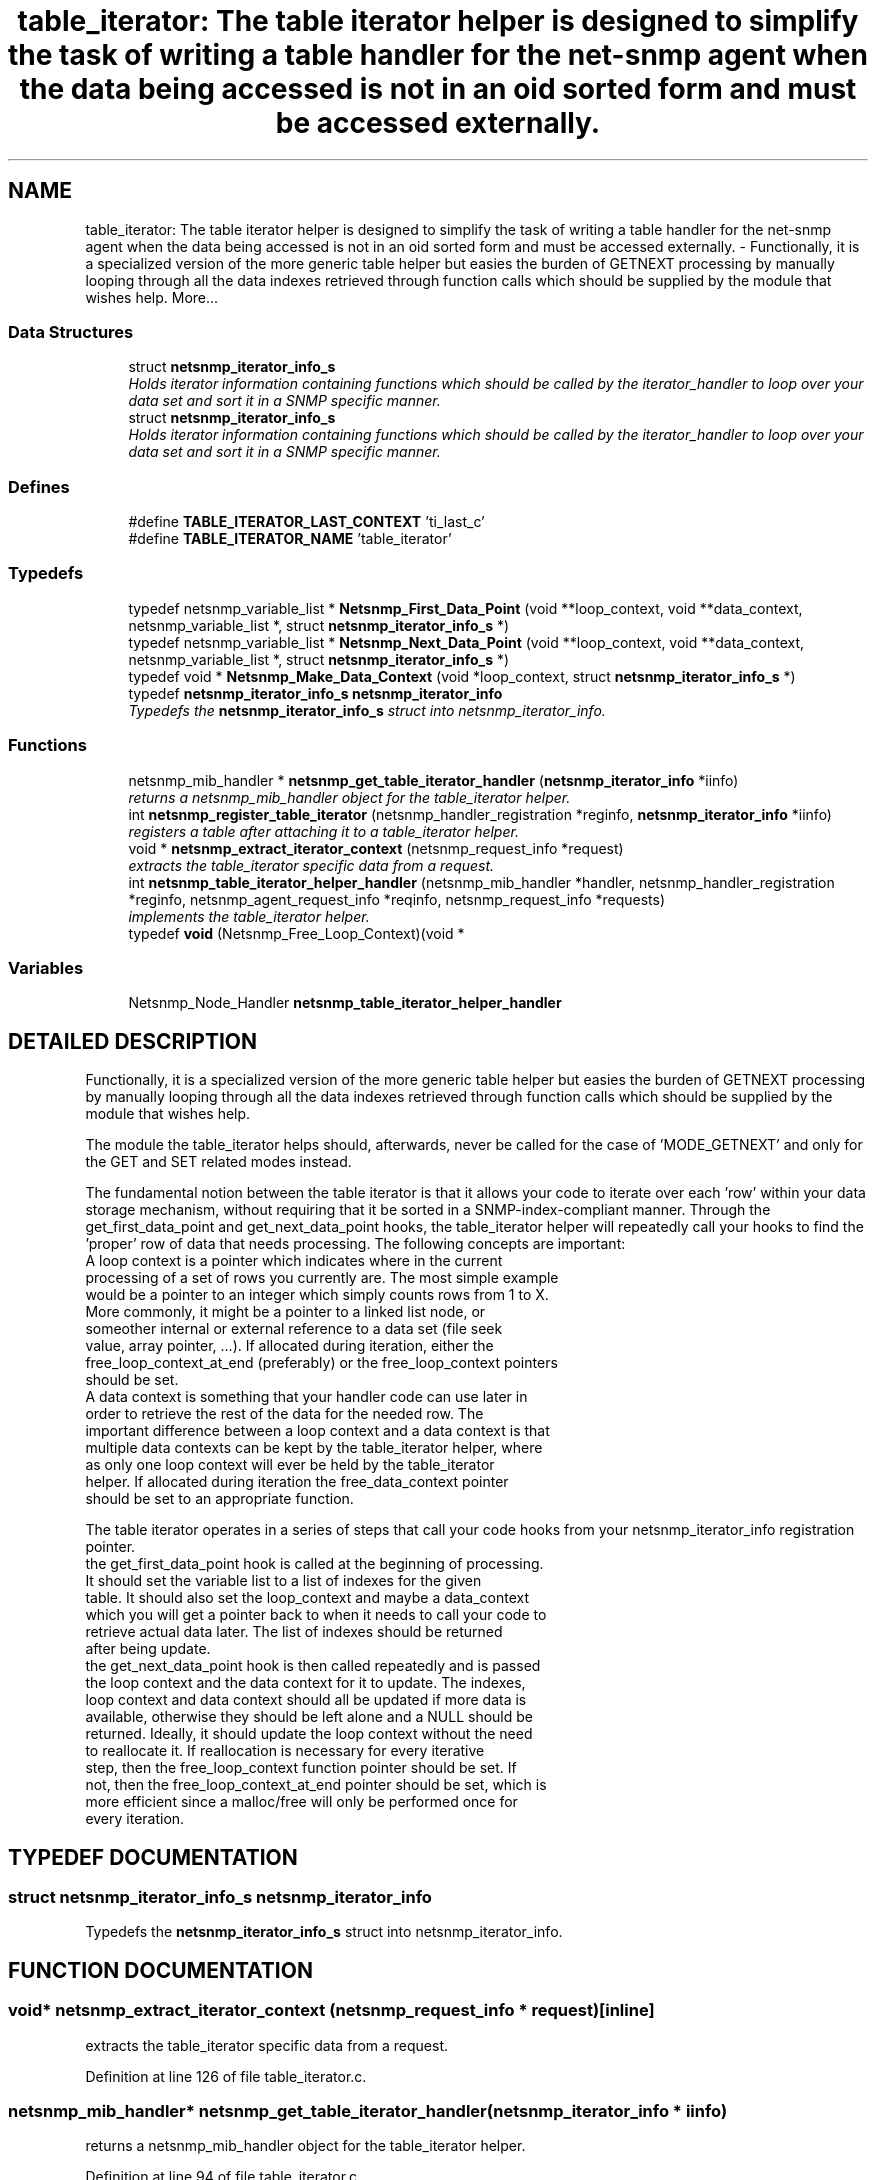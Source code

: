 .TH "table_iterator: The table iterator helper is designed to simplify the task of writing a table handler for the net-snmp agent when the data being accessed is not in an oid sorted form and must be accessed externally." 3 "21 Feb 2003" "net-snmp" \" -*- nroff -*-
.ad l
.nh
.SH NAME
table_iterator: The table iterator helper is designed to simplify the task of writing a table handler for the net-snmp agent when the data being accessed is not in an oid sorted form and must be accessed externally. \- Functionally, it is a specialized version of the more generic table helper but easies the burden of GETNEXT processing by manually looping through all the data indexes retrieved through function calls which should be supplied by the module that wishes help. 
More...
.SS "Data Structures"

.in +1c
.ti -1c
.RI "struct \fBnetsnmp_iterator_info_s\fP"
.br
.RI "\fIHolds iterator information containing functions which should be called by the iterator_handler to loop over your data set and sort it in a SNMP specific manner.\fP"
.ti -1c
.RI "struct \fBnetsnmp_iterator_info_s\fP"
.br
.RI "\fIHolds iterator information containing functions which should be called by the iterator_handler to loop over your data set and sort it in a SNMP specific manner.\fP"
.in -1c
.SS "Defines"

.in +1c
.ti -1c
.RI "#define \fBTABLE_ITERATOR_LAST_CONTEXT\fP   'ti_last_c'"
.br
.ti -1c
.RI "#define \fBTABLE_ITERATOR_NAME\fP   'table_iterator'"
.br
.in -1c
.SS "Typedefs"

.in +1c
.ti -1c
.RI "typedef netsnmp_variable_list * \fBNetsnmp_First_Data_Point\fP (void **loop_context, void **data_context, netsnmp_variable_list *, struct \fBnetsnmp_iterator_info_s\fP *)"
.br
.ti -1c
.RI "typedef netsnmp_variable_list * \fBNetsnmp_Next_Data_Point\fP (void **loop_context, void **data_context, netsnmp_variable_list *, struct \fBnetsnmp_iterator_info_s\fP *)"
.br
.ti -1c
.RI "typedef void * \fBNetsnmp_Make_Data_Context\fP (void *loop_context, struct \fBnetsnmp_iterator_info_s\fP *)"
.br
.ti -1c
.RI "typedef \fBnetsnmp_iterator_info_s\fP \fBnetsnmp_iterator_info\fP"
.br
.RI "\fITypedefs the \fBnetsnmp_iterator_info_s\fP struct into netsnmp_iterator_info.\fP"
.in -1c
.SS "Functions"

.in +1c
.ti -1c
.RI "netsnmp_mib_handler * \fBnetsnmp_get_table_iterator_handler\fP (\fBnetsnmp_iterator_info\fP *iinfo)"
.br
.RI "\fIreturns a netsnmp_mib_handler object for the table_iterator helper.\fP"
.ti -1c
.RI "int \fBnetsnmp_register_table_iterator\fP (netsnmp_handler_registration *reginfo, \fBnetsnmp_iterator_info\fP *iinfo)"
.br
.RI "\fIregisters a table after attaching it to a table_iterator helper.\fP"
.ti -1c
.RI "void * \fBnetsnmp_extract_iterator_context\fP (netsnmp_request_info *request)"
.br
.RI "\fIextracts the table_iterator specific data from a request.\fP"
.ti -1c
.RI "int \fBnetsnmp_table_iterator_helper_handler\fP (netsnmp_mib_handler *handler, netsnmp_handler_registration *reginfo, netsnmp_agent_request_info *reqinfo, netsnmp_request_info *requests)"
.br
.RI "\fIimplements the table_iterator helper.\fP"
.ti -1c
.RI "typedef \fBvoid\fP (Netsnmp_Free_Loop_Context)(void *"
.br
.in -1c
.SS "Variables"

.in +1c
.ti -1c
.RI "Netsnmp_Node_Handler \fBnetsnmp_table_iterator_helper_handler\fP"
.br
.in -1c
.SH "DETAILED DESCRIPTION"
.PP 
Functionally, it is a specialized version of the more generic table helper but easies the burden of GETNEXT processing by manually looping through all the data indexes retrieved through function calls which should be supplied by the module that wishes help.
.PP
The module the table_iterator helps should, afterwards, never be called for the case of 'MODE_GETNEXT' and only for the GET and SET related modes instead.
.PP
The fundamental notion between the table iterator is that it allows your code to iterate over each 'row' within your data storage mechanism, without requiring that it be sorted in a SNMP-index-compliant manner. Through the get_first_data_point and get_next_data_point hooks, the table_iterator helper will repeatedly call your hooks to find the 'proper' row of data that needs processing. The following concepts are important:
.PP
.TP
A loop context is a pointer which indicates where in the current processing of a set of rows you currently are. The most simple example would be a pointer to an integer which simply counts rows from 1 to X. More commonly, it might be a pointer to a linked list node, or someother internal or external reference to a data set (file seek value, array pointer, ...). If allocated during iteration, either the free_loop_context_at_end (preferably) or the free_loop_context pointers should be set.
.PP
.TP
A data context is something that your handler code can use later in order to retrieve the rest of the data for the needed row. The important difference between a loop context and a data context is that multiple data contexts can be kept by the table_iterator helper, where as only one loop context will ever be held by the table_iterator helper. If allocated during iteration the free_data_context pointer should be set to an appropriate function.
.PP
The table iterator operates in a series of steps that call your code hooks from your netsnmp_iterator_info registration pointer.
.PP
.TP
the get_first_data_point hook is called at the beginning of processing. It should set the variable list to a list of indexes for the given table. It should also set the loop_context and maybe a data_context which you will get a pointer back to when it needs to call your code to retrieve actual data later. The list of indexes should be returned after being update.
.PP
.TP
the get_next_data_point hook is then called repeatedly and is passed the loop context and the data context for it to update. The indexes, loop context and data context should all be updated if more data is available, otherwise they should be left alone and a NULL should be returned. Ideally, it should update the loop context without the need to reallocate it. If reallocation is necessary for every iterative step, then the free_loop_context function pointer should be set. If not, then the free_loop_context_at_end pointer should be set, which is more efficient since a malloc/free will only be performed once for every iteration. 
.PP
.SH "TYPEDEF DOCUMENTATION"
.PP 
.SS "struct \fBnetsnmp_iterator_info_s\fP netsnmp_iterator_info"
.PP
Typedefs the \fBnetsnmp_iterator_info_s\fP struct into netsnmp_iterator_info.
.PP
.SH "FUNCTION DOCUMENTATION"
.PP 
.SS "void* netsnmp_extract_iterator_context (netsnmp_request_info * request)\fC [inline]\fP"
.PP
extracts the table_iterator specific data from a request.
.PP
Definition at line 126 of file table_iterator.c.
.SS "netsnmp_mib_handler* netsnmp_get_table_iterator_handler (\fBnetsnmp_iterator_info\fP * iinfo)"
.PP
returns a netsnmp_mib_handler object for the table_iterator helper.
.PP
Definition at line 94 of file table_iterator.c.
.SS "int netsnmp_register_table_iterator (netsnmp_handler_registration * reginfo, \fBnetsnmp_iterator_info\fP * iinfo)"
.PP
registers a table after attaching it to a table_iterator helper.
.PP
Definition at line 110 of file table_iterator.c.
.PP
References netsnmp_iterator_info_s::table_reginfo.
.SS "int netsnmp_table_iterator_helper_handler (netsnmp_mib_handler * handler, netsnmp_handler_registration * reginfo, netsnmp_agent_request_info * reqinfo, netsnmp_request_info * requests)"
.PP
implements the table_iterator helper.
.PP
Definition at line 133 of file table_iterator.c.
.PP
References netsnmp_iterator_info_s::free_data_context, netsnmp_iterator_info_s::free_loop_context, netsnmp_iterator_info_s::free_loop_context_at_end, netsnmp_iterator_info_s::get_first_data_point, netsnmp_iterator_info_s::get_next_data_point, netsnmp_iterator_info_s::make_data_context, and netsnmp_iterator_info_s::table_reginfo.
